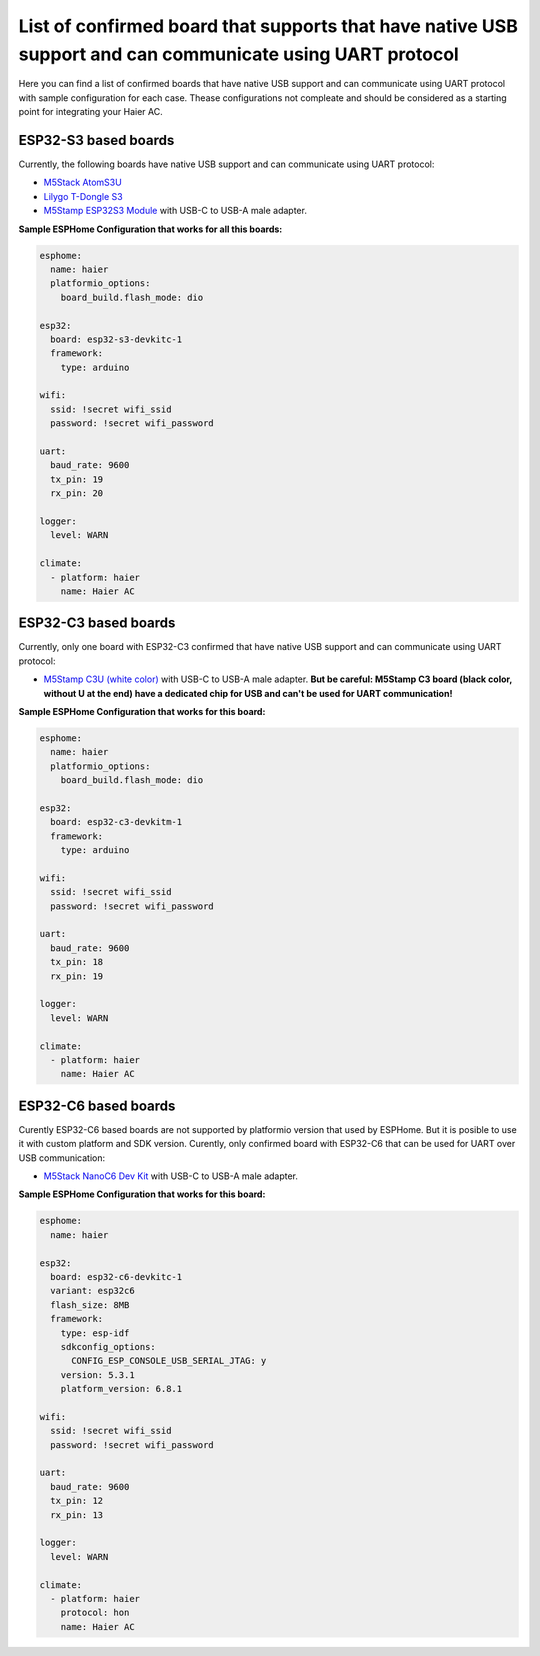 .. This file is automatically generated by ./docs/script/process_examples.py Python script.
   Please, don't change. In case you need to make corrections or changes change
   source documentation in ./doc folder or script.

List of confirmed board that supports that have native USB support and can communicate using UART protocol
==========================================================================================================

Here you can find a list of confirmed boards that have native USB support and can communicate using UART protocol with sample configuration for each case. Thease configurations not compleate and should be considered as a starting point for integrating your Haier AC.


ESP32-S3 based boards
---------------------

Currently, the following boards have native USB support and can communicate using UART protocol:

- `M5Stack AtomS3U <https://shop.m5stack.com/products/atoms3u>`_
- `Lilygo T-Dongle S3 <https://www.lilygo.cc/products/t-dongle-s3?variant=42455191519413>`_
- `M5Stamp ESP32S3 Module <https://shop.m5stack.com/products/m5stamp-esp32s3-module>`_ with USB-C to USB-A male adapter.

**Sample ESPHome Configuration that works for all this boards:**

.. code-block:: yaml

    esphome:
      name: haier
      platformio_options:
        board_build.flash_mode: dio
    
    esp32:
      board: esp32-s3-devkitc-1
      framework:
        type: arduino
    
    wifi:
      ssid: !secret wifi_ssid
      password: !secret wifi_password
    
    uart:
      baud_rate: 9600
      tx_pin: 19
      rx_pin: 20
    
    logger:
      level: WARN
    
    climate:
      - platform: haier
        name: Haier AC


ESP32-C3 based boards
---------------------

Currently, only one board with ESP32-C3 confirmed that have native USB support and can communicate using UART protocol:

- `M5Stamp C3U (white color) <https://shop.m5stack.com/products/m5stamp-c3u-mate-with-pin-headers>`_ with USB-C to USB-A male adapter. **But be careful: M5Stamp C3 board (black color, without U at the end) have a dedicated chip for USB and can't be used for UART communication!**

**Sample ESPHome Configuration that works for this board:**

.. code-block:: yaml

    esphome:
      name: haier
      platformio_options:
        board_build.flash_mode: dio
    
    esp32:
      board: esp32-c3-devkitm-1
      framework:
        type: arduino
    
    wifi:
      ssid: !secret wifi_ssid
      password: !secret wifi_password
    
    uart:
      baud_rate: 9600
      tx_pin: 18
      rx_pin: 19
    
    logger:
      level: WARN
    
    climate:
      - platform: haier
        name: Haier AC


ESP32-C6 based boards
---------------------

Curently ESP32-C6 based boards are not supported by platformio version that used by ESPHome. But it is posible to use it with custom platform and SDK version.
Curently, only confirmed board with ESP32-C6 that can be used for UART over USB communication:

- `M5Stack NanoC6 Dev Kit <https://shop.m5stack.com/products/m5stack-nanoc6-dev-kit>`_ with USB-C to USB-A male adapter.

**Sample ESPHome Configuration that works for this board:**

.. code-block:: yaml

    esphome:
      name: haier
    
    esp32:
      board: esp32-c6-devkitc-1
      variant: esp32c6
      flash_size: 8MB
      framework:
        type: esp-idf
        sdkconfig_options:
          CONFIG_ESP_CONSOLE_USB_SERIAL_JTAG: y
        version: 5.3.1
        platform_version: 6.8.1
    
    wifi:
      ssid: !secret wifi_ssid
      password: !secret wifi_password
    
    uart:
      baud_rate: 9600
      tx_pin: 12
      rx_pin: 13
    
    logger:
      level: WARN
    
    climate:
      - platform: haier
        protocol: hon
        name: Haier AC

